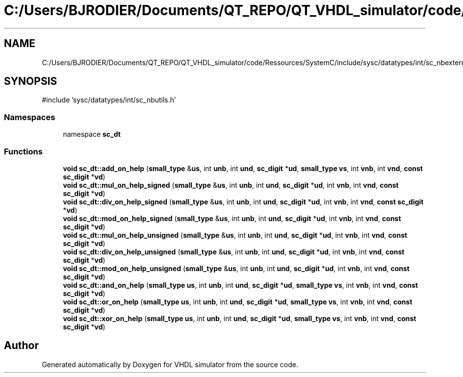 .TH "C:/Users/BJRODIER/Documents/QT_REPO/QT_VHDL_simulator/code/Ressources/SystemC/include/sysc/datatypes/int/sc_nbexterns.h" 3 "VHDL simulator" \" -*- nroff -*-
.ad l
.nh
.SH NAME
C:/Users/BJRODIER/Documents/QT_REPO/QT_VHDL_simulator/code/Ressources/SystemC/include/sysc/datatypes/int/sc_nbexterns.h
.SH SYNOPSIS
.br
.PP
\fR#include 'sysc/datatypes/int/sc_nbutils\&.h'\fP
.br

.SS "Namespaces"

.in +1c
.ti -1c
.RI "namespace \fBsc_dt\fP"
.br
.in -1c
.SS "Functions"

.in +1c
.ti -1c
.RI "\fBvoid\fP \fBsc_dt::add_on_help\fP (\fBsmall_type\fP &\fBus\fP, int \fBunb\fP, int \fBund\fP, \fBsc_digit\fP *\fBud\fP, \fBsmall_type\fP \fBvs\fP, int \fBvnb\fP, int \fBvnd\fP, \fBconst\fP \fBsc_digit\fP *\fBvd\fP)"
.br
.ti -1c
.RI "\fBvoid\fP \fBsc_dt::mul_on_help_signed\fP (\fBsmall_type\fP &\fBus\fP, int \fBunb\fP, int \fBund\fP, \fBsc_digit\fP *\fBud\fP, int \fBvnb\fP, int \fBvnd\fP, \fBconst\fP \fBsc_digit\fP *\fBvd\fP)"
.br
.ti -1c
.RI "\fBvoid\fP \fBsc_dt::div_on_help_signed\fP (\fBsmall_type\fP &\fBus\fP, int \fBunb\fP, int \fBund\fP, \fBsc_digit\fP *\fBud\fP, int \fBvnb\fP, int \fBvnd\fP, \fBconst\fP \fBsc_digit\fP *\fBvd\fP)"
.br
.ti -1c
.RI "\fBvoid\fP \fBsc_dt::mod_on_help_signed\fP (\fBsmall_type\fP &\fBus\fP, int \fBunb\fP, int \fBund\fP, \fBsc_digit\fP *\fBud\fP, int \fBvnb\fP, int \fBvnd\fP, \fBconst\fP \fBsc_digit\fP *\fBvd\fP)"
.br
.ti -1c
.RI "\fBvoid\fP \fBsc_dt::mul_on_help_unsigned\fP (\fBsmall_type\fP &\fBus\fP, int \fBunb\fP, int \fBund\fP, \fBsc_digit\fP *\fBud\fP, int \fBvnb\fP, int \fBvnd\fP, \fBconst\fP \fBsc_digit\fP *\fBvd\fP)"
.br
.ti -1c
.RI "\fBvoid\fP \fBsc_dt::div_on_help_unsigned\fP (\fBsmall_type\fP &\fBus\fP, int \fBunb\fP, int \fBund\fP, \fBsc_digit\fP *\fBud\fP, int \fBvnb\fP, int \fBvnd\fP, \fBconst\fP \fBsc_digit\fP *\fBvd\fP)"
.br
.ti -1c
.RI "\fBvoid\fP \fBsc_dt::mod_on_help_unsigned\fP (\fBsmall_type\fP &\fBus\fP, int \fBunb\fP, int \fBund\fP, \fBsc_digit\fP *\fBud\fP, int \fBvnb\fP, int \fBvnd\fP, \fBconst\fP \fBsc_digit\fP *\fBvd\fP)"
.br
.ti -1c
.RI "\fBvoid\fP \fBsc_dt::and_on_help\fP (\fBsmall_type\fP \fBus\fP, int \fBunb\fP, int \fBund\fP, \fBsc_digit\fP *\fBud\fP, \fBsmall_type\fP \fBvs\fP, int \fBvnb\fP, int \fBvnd\fP, \fBconst\fP \fBsc_digit\fP *\fBvd\fP)"
.br
.ti -1c
.RI "\fBvoid\fP \fBsc_dt::or_on_help\fP (\fBsmall_type\fP \fBus\fP, int \fBunb\fP, int \fBund\fP, \fBsc_digit\fP *\fBud\fP, \fBsmall_type\fP \fBvs\fP, int \fBvnb\fP, int \fBvnd\fP, \fBconst\fP \fBsc_digit\fP *\fBvd\fP)"
.br
.ti -1c
.RI "\fBvoid\fP \fBsc_dt::xor_on_help\fP (\fBsmall_type\fP \fBus\fP, int \fBunb\fP, int \fBund\fP, \fBsc_digit\fP *\fBud\fP, \fBsmall_type\fP \fBvs\fP, int \fBvnb\fP, int \fBvnd\fP, \fBconst\fP \fBsc_digit\fP *\fBvd\fP)"
.br
.in -1c
.SH "Author"
.PP 
Generated automatically by Doxygen for VHDL simulator from the source code\&.
